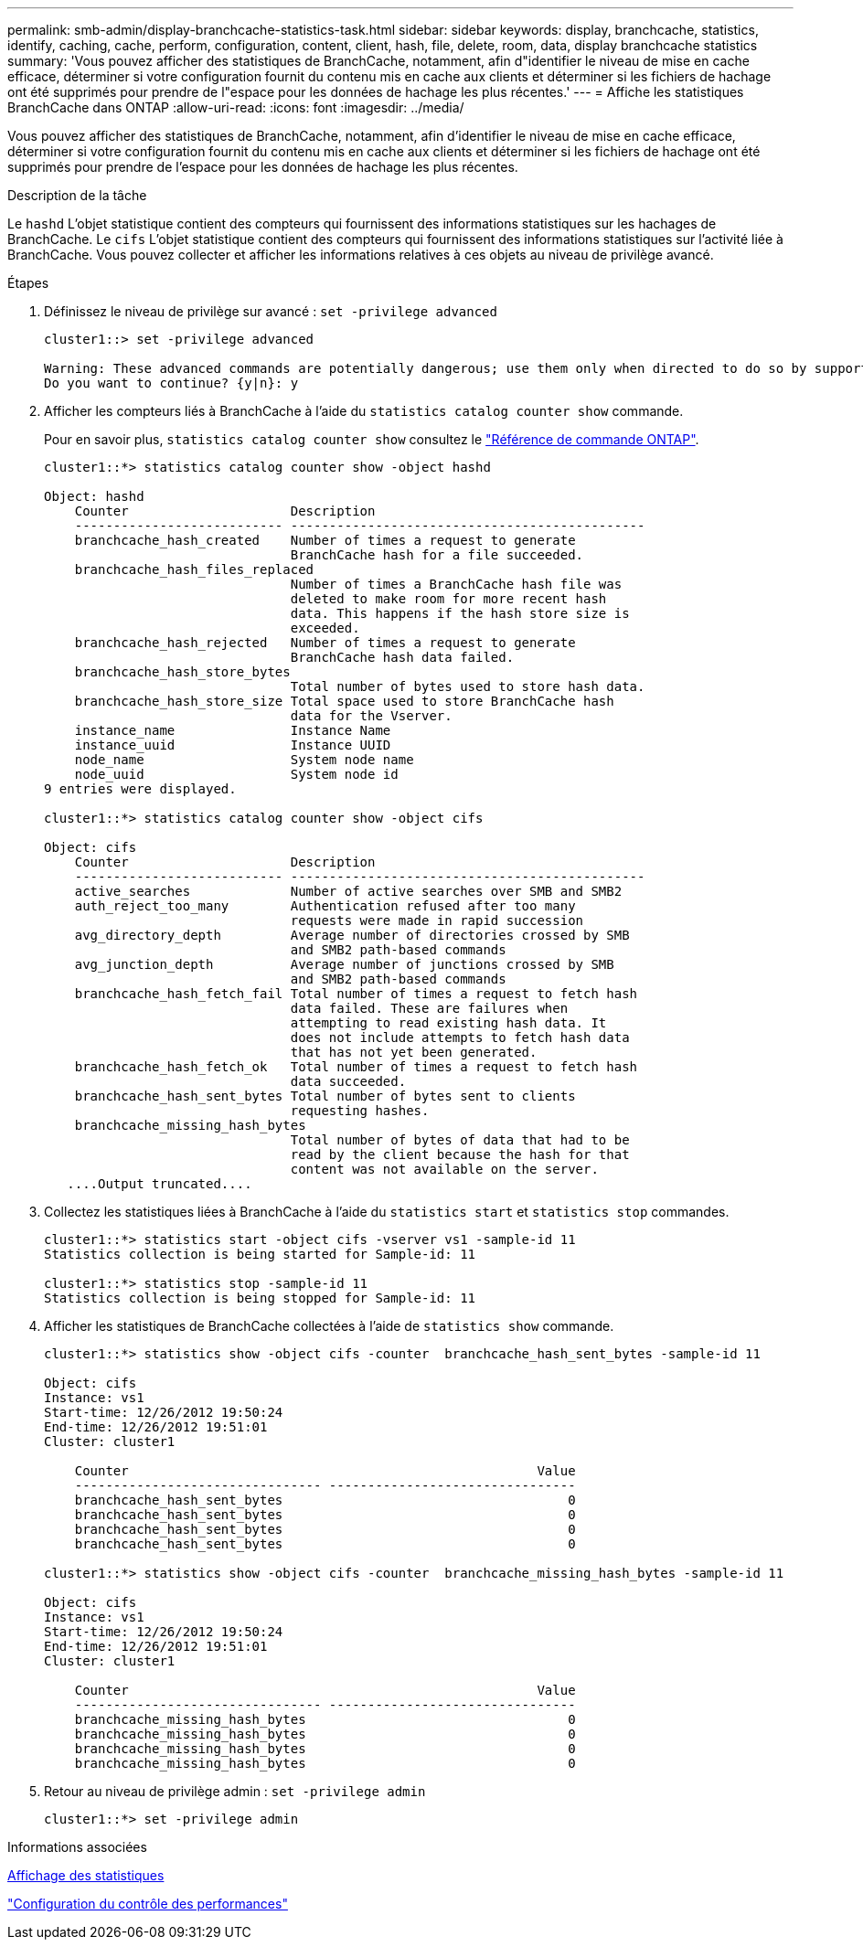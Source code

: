 ---
permalink: smb-admin/display-branchcache-statistics-task.html 
sidebar: sidebar 
keywords: display, branchcache, statistics, identify, caching, cache, perform, configuration, content, client, hash, file, delete, room, data, display branchcache statistics 
summary: 'Vous pouvez afficher des statistiques de BranchCache, notamment, afin d"identifier le niveau de mise en cache efficace, déterminer si votre configuration fournit du contenu mis en cache aux clients et déterminer si les fichiers de hachage ont été supprimés pour prendre de l"espace pour les données de hachage les plus récentes.' 
---
= Affiche les statistiques BranchCache dans ONTAP
:allow-uri-read: 
:icons: font
:imagesdir: ../media/


[role="lead"]
Vous pouvez afficher des statistiques de BranchCache, notamment, afin d'identifier le niveau de mise en cache efficace, déterminer si votre configuration fournit du contenu mis en cache aux clients et déterminer si les fichiers de hachage ont été supprimés pour prendre de l'espace pour les données de hachage les plus récentes.

.Description de la tâche
Le `hashd` L'objet statistique contient des compteurs qui fournissent des informations statistiques sur les hachages de BranchCache. Le `cifs` L'objet statistique contient des compteurs qui fournissent des informations statistiques sur l'activité liée à BranchCache. Vous pouvez collecter et afficher les informations relatives à ces objets au niveau de privilège avancé.

.Étapes
. Définissez le niveau de privilège sur avancé : `set -privilege advanced`
+
[listing]
----
cluster1::> set -privilege advanced

Warning: These advanced commands are potentially dangerous; use them only when directed to do so by support personnel.
Do you want to continue? {y|n}: y
----
. Afficher les compteurs liés à BranchCache à l'aide du `statistics catalog counter show` commande.
+
Pour en savoir plus, `statistics catalog counter show` consultez le link:https://docs.netapp.com/us-en/ontap-cli/statistics-catalog-counter-show.html["Référence de commande ONTAP"^].

+
[listing]
----
cluster1::*> statistics catalog counter show -object hashd

Object: hashd
    Counter                     Description
    --------------------------- ----------------------------------------------
    branchcache_hash_created    Number of times a request to generate
                                BranchCache hash for a file succeeded.
    branchcache_hash_files_replaced
                                Number of times a BranchCache hash file was
                                deleted to make room for more recent hash
                                data. This happens if the hash store size is
                                exceeded.
    branchcache_hash_rejected   Number of times a request to generate
                                BranchCache hash data failed.
    branchcache_hash_store_bytes
                                Total number of bytes used to store hash data.
    branchcache_hash_store_size Total space used to store BranchCache hash
                                data for the Vserver.
    instance_name               Instance Name
    instance_uuid               Instance UUID
    node_name                   System node name
    node_uuid                   System node id
9 entries were displayed.

cluster1::*> statistics catalog counter show -object cifs

Object: cifs
    Counter                     Description
    --------------------------- ----------------------------------------------
    active_searches             Number of active searches over SMB and SMB2
    auth_reject_too_many        Authentication refused after too many
                                requests were made in rapid succession
    avg_directory_depth         Average number of directories crossed by SMB
                                and SMB2 path-based commands
    avg_junction_depth          Average number of junctions crossed by SMB
                                and SMB2 path-based commands
    branchcache_hash_fetch_fail Total number of times a request to fetch hash
                                data failed. These are failures when
                                attempting to read existing hash data. It
                                does not include attempts to fetch hash data
                                that has not yet been generated.
    branchcache_hash_fetch_ok   Total number of times a request to fetch hash
                                data succeeded.
    branchcache_hash_sent_bytes Total number of bytes sent to clients
                                requesting hashes.
    branchcache_missing_hash_bytes
                                Total number of bytes of data that had to be
                                read by the client because the hash for that
                                content was not available on the server.
   ....Output truncated....
----
. Collectez les statistiques liées à BranchCache à l'aide du `statistics start` et `statistics stop` commandes.
+
[listing]
----
cluster1::*> statistics start -object cifs -vserver vs1 -sample-id 11
Statistics collection is being started for Sample-id: 11

cluster1::*> statistics stop -sample-id 11
Statistics collection is being stopped for Sample-id: 11
----
. Afficher les statistiques de BranchCache collectées à l'aide de `statistics show` commande.
+
[listing]
----
cluster1::*> statistics show -object cifs -counter  branchcache_hash_sent_bytes -sample-id 11

Object: cifs
Instance: vs1
Start-time: 12/26/2012 19:50:24
End-time: 12/26/2012 19:51:01
Cluster: cluster1

    Counter                                                     Value
    -------------------------------- --------------------------------
    branchcache_hash_sent_bytes                                     0
    branchcache_hash_sent_bytes                                     0
    branchcache_hash_sent_bytes                                     0
    branchcache_hash_sent_bytes                                     0

cluster1::*> statistics show -object cifs -counter  branchcache_missing_hash_bytes -sample-id 11

Object: cifs
Instance: vs1
Start-time: 12/26/2012 19:50:24
End-time: 12/26/2012 19:51:01
Cluster: cluster1

    Counter                                                     Value
    -------------------------------- --------------------------------
    branchcache_missing_hash_bytes                                  0
    branchcache_missing_hash_bytes                                  0
    branchcache_missing_hash_bytes                                  0
    branchcache_missing_hash_bytes                                  0
----
. Retour au niveau de privilège admin : `set -privilege admin`
+
[listing]
----
cluster1::*> set -privilege admin
----


.Informations associées
xref:display-statistics-task.adoc[Affichage des statistiques]

link:../performance-config/index.html["Configuration du contrôle des performances"]
